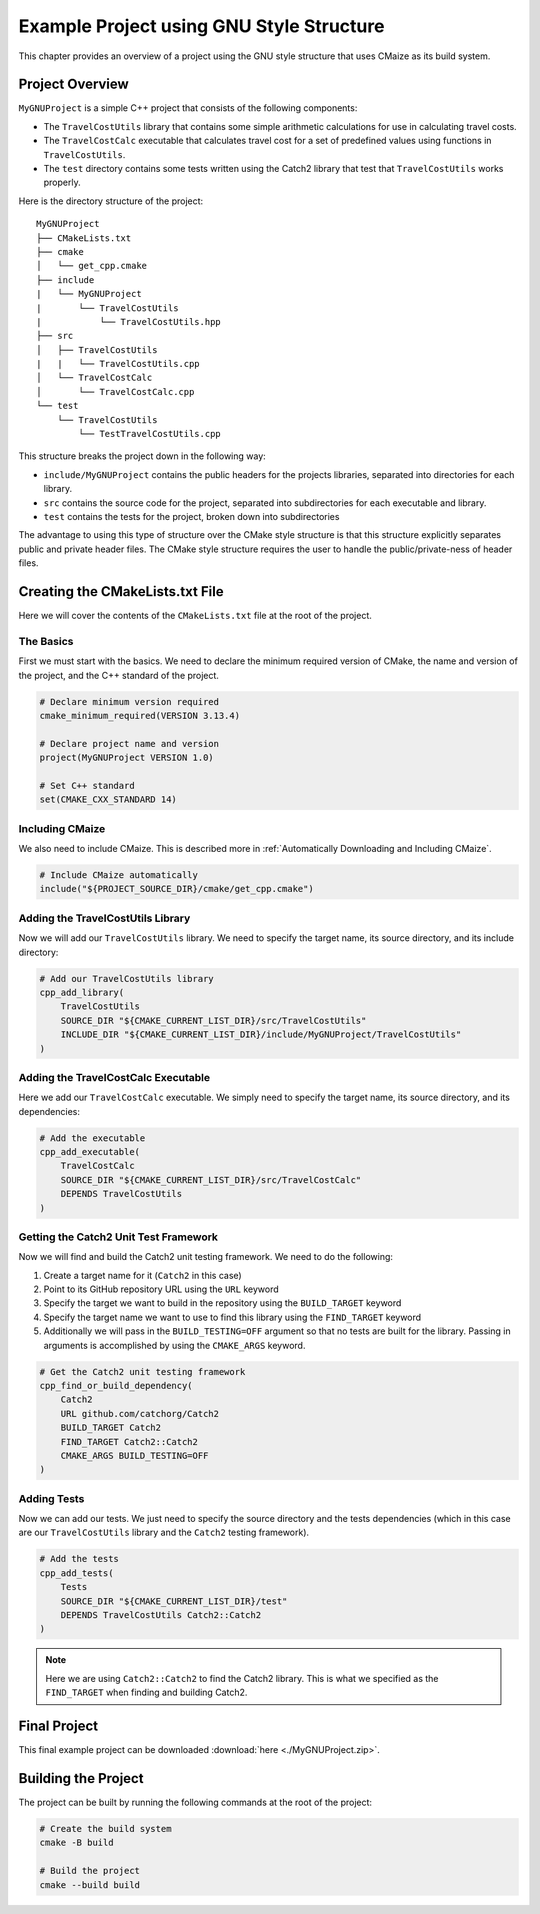 *****************************************
Example Project using GNU Style Structure
*****************************************

This chapter provides an overview of a project using the GNU style structure
that uses CMaize as its build system.

Project Overview
================

``MyGNUProject`` is a simple C++ project that consists of the following
components:

* The ``TravelCostUtils`` library that contains some simple arithmetic
  calculations for use in calculating travel costs.

* The ``TravelCostCalc`` executable that calculates travel cost for a set of
  predefined values using functions in ``TravelCostUtils``.

* The ``test`` directory contains some tests written using the Catch2 library
  that test that ``TravelCostUtils`` works properly.

Here is the directory structure of the project:

::

    MyGNUProject
    ├── CMakeLists.txt
    ├── cmake
    │   └── get_cpp.cmake
    ├── include
    |   └── MyGNUProject
    |       └── TravelCostUtils
    |           └── TravelCostUtils.hpp
    ├── src
    │   ├── TravelCostUtils
    |   |   └── TravelCostUtils.cpp
    │   └── TravelCostCalc
    │       └── TravelCostCalc.cpp
    └── test
        └── TravelCostUtils
            └── TestTravelCostUtils.cpp

This structure breaks the project down in the following way:

* ``include/MyGNUProject`` contains the public headers for the projects
  libraries, separated into directories for each library.

* ``src`` contains the source code for the project, separated into
  subdirectories for each executable and library.

* ``test`` contains the tests for the project, broken down into subdirectories

The advantage to using this type of structure over the CMake style structure
is that this structure explicitly separates public and private header files.
The CMake style structure requires the user to handle the public/private-ness
of header files.

Creating the CMakeLists.txt File
================================

Here we will cover the contents of the ``CMakeLists.txt`` file at the root of
the project.

The Basics
^^^^^^^^^^

First we must start with the basics. We need to declare the minimum required
version of CMake, the name and version of the project, and the C++ standard
of the project.

.. code-block:: cmake

    # Declare minimum version required
    cmake_minimum_required(VERSION 3.13.4)

    # Declare project name and version
    project(MyGNUProject VERSION 1.0)

    # Set C++ standard
    set(CMAKE_CXX_STANDARD 14)

Including CMaize
^^^^^^^^^^^^^^^^

We also need to include CMaize. This is described more in
:ref:`Automatically Downloading and Including CMaize`.

.. code-block:: cmake

    # Include CMaize automatically
    include("${PROJECT_SOURCE_DIR}/cmake/get_cpp.cmake")

Adding the TravelCostUtils Library
^^^^^^^^^^^^^^^^^^^^^^^^^^^^^^^^^^

Now we will add our ``TravelCostUtils`` library. We need to specify the target
name, its source directory, and its include directory:

.. code-block:: cmake

    # Add our TravelCostUtils library
    cpp_add_library(
        TravelCostUtils
        SOURCE_DIR "${CMAKE_CURRENT_LIST_DIR}/src/TravelCostUtils"
        INCLUDE_DIR "${CMAKE_CURRENT_LIST_DIR}/include/MyGNUProject/TravelCostUtils"
    )

Adding the TravelCostCalc Executable
^^^^^^^^^^^^^^^^^^^^^^^^^^^^^^^^^^^^

Here we add our ``TravelCostCalc`` executable. We simply need to specify
the target name, its source directory, and its dependencies:

.. code-block:: cmake

    # Add the executable
    cpp_add_executable(
        TravelCostCalc
        SOURCE_DIR "${CMAKE_CURRENT_LIST_DIR}/src/TravelCostCalc"
        DEPENDS TravelCostUtils
    )

Getting the Catch2 Unit Test Framework
^^^^^^^^^^^^^^^^^^^^^^^^^^^^^^^^^^^^^^

Now we will find and build the Catch2 unit testing framework. We need to do the
following:

#. Create a target name for it (``Catch2`` in this case)
#. Point to its GitHub repository URL using the ``URL`` keyword
#. Specify the target we want to build in the repository using the
   ``BUILD_TARGET`` keyword
#. Specify the target name we want to use to find this library using the
   ``FIND_TARGET`` keyword
#. Additionally we will pass in the ``BUILD_TESTING=OFF`` argument so that no
   tests are built for the library. Passing in arguments is accomplished by
   using the ``CMAKE_ARGS`` keyword.

.. code-block:: cmake

    # Get the Catch2 unit testing framework
    cpp_find_or_build_dependency(
        Catch2
        URL github.com/catchorg/Catch2
        BUILD_TARGET Catch2
        FIND_TARGET Catch2::Catch2
        CMAKE_ARGS BUILD_TESTING=OFF
    )

Adding Tests
^^^^^^^^^^^^

Now we can add our tests. We just need to specify the source directory and the
tests dependencies (which in this case are our ``TravelCostUtils`` library and
the ``Catch2`` testing framework).

.. code-block:: cmake

    # Add the tests
    cpp_add_tests(
        Tests
        SOURCE_DIR "${CMAKE_CURRENT_LIST_DIR}/test"
        DEPENDS TravelCostUtils Catch2::Catch2
    )

.. note::

    Here we are using ``Catch2::Catch2`` to find the Catch2 library. This is
    what we specified as the ``FIND_TARGET`` when finding and building Catch2.

Final Project
=============

This final example project can be downloaded :download:`here <./MyGNUProject.zip>`.

Building the Project
====================

The project can be built by running the following commands at the root of the
project:

.. code-block:: bash

    # Create the build system
    cmake -B build

    # Build the project
    cmake --build build
